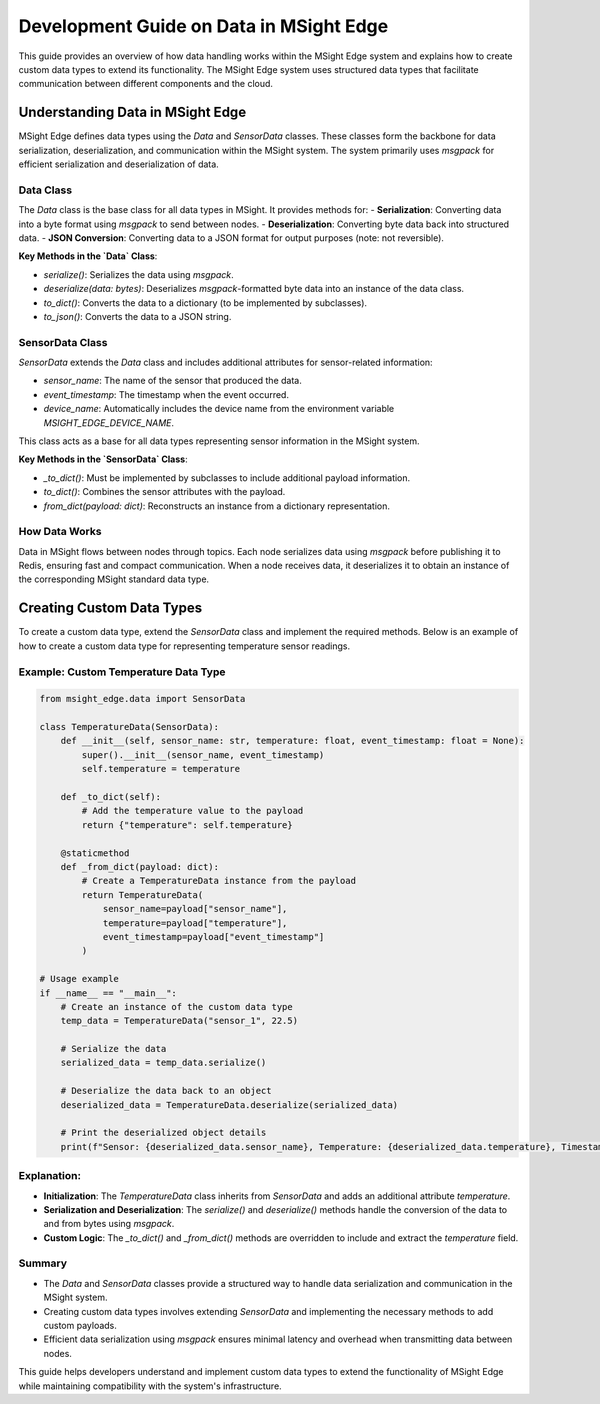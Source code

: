 
Development Guide on Data in MSight Edge
========================================

This guide provides an overview of how data handling works within the MSight Edge system and explains how to create custom data types to extend its functionality. The MSight Edge system uses structured data types that facilitate communication between different components and the cloud.

Understanding Data in MSight Edge
----------------------------------------

MSight Edge defines data types using the `Data` and `SensorData` classes. These classes form the backbone for data serialization, deserialization, and communication within the MSight system. The system primarily uses `msgpack` for efficient serialization and deserialization of data.

Data Class
^^^^^^^^^^^^^^^^^^^^^^^^^^^^^^^^^^^^^^^^^^^

The `Data` class is the base class for all data types in MSight. It provides methods for:
- **Serialization**: Converting data into a byte format using `msgpack` to send between nodes.
- **Deserialization**: Converting byte data back into structured data.
- **JSON Conversion**: Converting data to a JSON format for output purposes (note: not reversible).

**Key Methods in the `Data` Class**:

- `serialize()`: Serializes the data using `msgpack`.
- `deserialize(data: bytes)`: Deserializes `msgpack`-formatted byte data into an instance of the data class.
- `to_dict()`: Converts the data to a dictionary (to be implemented by subclasses).
- `to_json()`: Converts the data to a JSON string.

SensorData Class
^^^^^^^^^^^^^^^^^^^^^^^^^^^^^^^^^^^^^^^^^^^

`SensorData` extends the `Data` class and includes additional attributes for sensor-related information:

- `sensor_name`: The name of the sensor that produced the data.
- `event_timestamp`: The timestamp when the event occurred.
- `device_name`: Automatically includes the device name from the environment variable `MSIGHT_EDGE_DEVICE_NAME`.

This class acts as a base for all data types representing sensor information in the MSight system.

**Key Methods in the `SensorData` Class**:

- `_to_dict()`: Must be implemented by subclasses to include additional payload information.
- `to_dict()`: Combines the sensor attributes with the payload.
- `from_dict(payload: dict)`: Reconstructs an instance from a dictionary representation.

How Data Works
^^^^^^^^^^^^^^^^^^^^^^^^^^^^^^^^^^^^^^^^^^^

Data in MSight flows between nodes through topics. Each node serializes data using `msgpack` before publishing it to Redis, ensuring fast and compact communication. When a node receives data, it deserializes it to obtain an instance of the corresponding MSight standard data type.

Creating Custom Data Types
----------------------------------------

To create a custom data type, extend the `SensorData` class and implement the required methods. Below is an example of how to create a custom data type for representing temperature sensor readings.

Example: Custom Temperature Data Type
^^^^^^^^^^^^^^^^^^^^^^^^^^^^^^^^^^^^^^^^^^^


.. code-block:: python

    from msight_edge.data import SensorData

    class TemperatureData(SensorData):
        def __init__(self, sensor_name: str, temperature: float, event_timestamp: float = None):
            super().__init__(sensor_name, event_timestamp)
            self.temperature = temperature

        def _to_dict(self):
            # Add the temperature value to the payload
            return {"temperature": self.temperature}

        @staticmethod
        def _from_dict(payload: dict):
            # Create a TemperatureData instance from the payload
            return TemperatureData(
                sensor_name=payload["sensor_name"],
                temperature=payload["temperature"],
                event_timestamp=payload["event_timestamp"]
            )

    # Usage example
    if __name__ == "__main__":
        # Create an instance of the custom data type
        temp_data = TemperatureData("sensor_1", 22.5)
        
        # Serialize the data
        serialized_data = temp_data.serialize()

        # Deserialize the data back to an object
        deserialized_data = TemperatureData.deserialize(serialized_data)

        # Print the deserialized object details
        print(f"Sensor: {deserialized_data.sensor_name}, Temperature: {deserialized_data.temperature}, Timestamp: {deserialized_data.event_timestamp}")


Explanation:
^^^^^^^^^^^^^^^^^^^^^^^^^^^^^^

- **Initialization**: The `TemperatureData` class inherits from `SensorData` and adds an additional attribute `temperature`.
- **Serialization and Deserialization**: The `serialize()` and `deserialize()` methods handle the conversion of the data to and from bytes using `msgpack`.
- **Custom Logic**: The `_to_dict()` and `_from_dict()` methods are overridden to include and extract the `temperature` field.

Summary
^^^^^^^^^^^^^^^^^^^^^^^^^^^^

- The `Data` and `SensorData` classes provide a structured way to handle data serialization and communication in the MSight system.
- Creating custom data types involves extending `SensorData` and implementing the necessary methods to add custom payloads.
- Efficient data serialization using `msgpack` ensures minimal latency and overhead when transmitting data between nodes.

This guide helps developers understand and implement custom data types to extend the functionality of MSight Edge while maintaining compatibility with the system's infrastructure.
